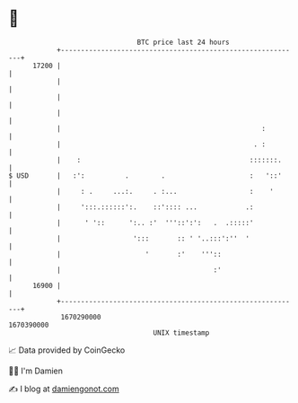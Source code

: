 * 👋

#+begin_example
                                   BTC price last 24 hours                    
               +------------------------------------------------------------+ 
         17200 |                                                            | 
               |                                                            | 
               |                                                            | 
               |                                                            | 
               |                                                  :         | 
               |                                                . :         | 
               |    :                                          :::::::.     | 
   $ USD       |   :':          .        .                     :   '::'     | 
               |     : .     ...:.     . :...                  :    '       | 
               |     ':::.::::::':.    ::':::: ...            .:            | 
               |      ' '::      ':.. :'  '''::':':   .  .:::::'            | 
               |                  ':::       :: ' '..:::':''  '             | 
               |                     '       :'    '''::                    | 
               |                                      :'                    | 
         16900 |                                                            | 
               +------------------------------------------------------------+ 
                1670290000                                        1670390000  
                                       UNIX timestamp                         
#+end_example
📈 Data provided by CoinGecko

🧑‍💻 I'm Damien

✍️ I blog at [[https://www.damiengonot.com][damiengonot.com]]
